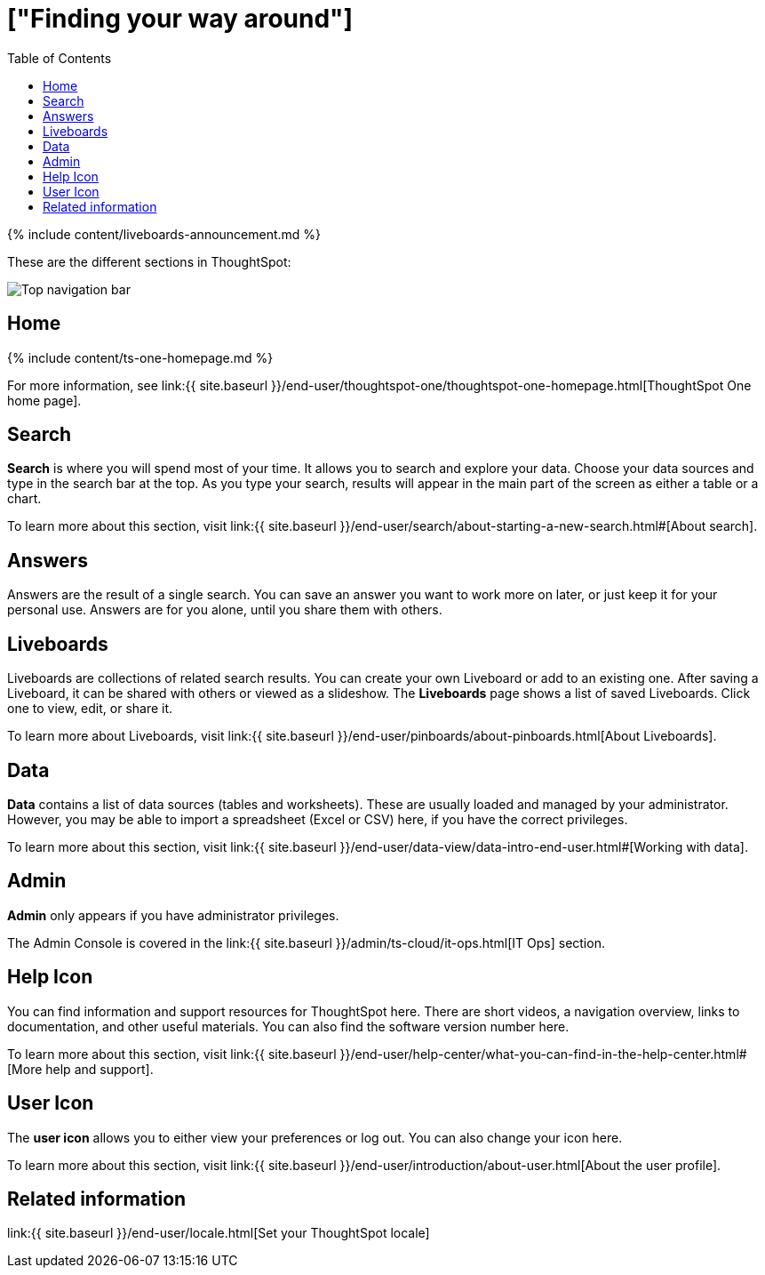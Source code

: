 = ["Finding your way around"]
:last_updated: 11/05/2021
:permalink: /:collection/:path.html
:sidebar: mydoc_sidebar
:summary: ThoughtSpot is organized into several sections to make navigation easy. You can reach them by using the menu bar.
:toc: false

{% include content/liveboards-announcement.md %}

These are the different sections in ThoughtSpot:

image::{{ site.baseurl }}/images/thoughtspot-one-nav-bar.png[Top navigation bar]

== Home

{% include content/ts-one-homepage.md %}

For more information, see link:{{ site.baseurl }}/end-user/thoughtspot-one/thoughtspot-one-homepage.html[ThoughtSpot One home page].

[#search]
== Search

*Search* is where you will spend most of your time.
It allows you to search and explore your data.
Choose your data sources and type in the search bar at the top.
As you type your search, results will appear in the main part of the screen as either a table or a chart.

To learn more about this section, visit link:{{ site.baseurl }}/end-user/search/about-starting-a-new-search.html#[About search].

[#answers]
== Answers

Answers are the result of a single search.
You can save an answer you want to work more on later, or just keep it for your personal use.
Answers are for you alone, until you share them with others.

[#pinboards]
== Liveboards

Liveboards are collections of related search results.
You can create your own Liveboard or add to an existing one.
After saving a Liveboard, it can be shared with others or viewed as a slideshow.
The *Liveboards* page shows a list of saved Liveboards.
Click one to view, edit, or share it.

To learn more about Liveboards, visit link:{{ site.baseurl }}/end-user/pinboards/about-pinboards.html[About Liveboards].

[#data]
== Data

*Data* contains a list of data sources (tables and worksheets).
These are usually loaded and managed by your administrator.
However, you may be able to import a spreadsheet (Excel or CSV) here, if you have the correct privileges.

To learn more about this section, visit link:{{ site.baseurl }}/end-user/data-view/data-intro-end-user.html#[Working with data].

[#admin]
== Admin

*Admin* only appears if you have administrator privileges.

The Admin Console is covered in the link:{{ site.baseurl }}/admin/ts-cloud/it-ops.html[IT Ops] section.

[#help-icon]
== Help Icon

You can find information and support resources for ThoughtSpot here.
There are short videos, a navigation overview, links to documentation, and other useful materials.
You can also find the software version number here.

To learn more about this section, visit link:{{ site.baseurl }}/end-user/help-center/what-you-can-find-in-the-help-center.html#[More help and support].

[#user-icon]
== User Icon

The *user icon* allows you to either view your preferences or log out.
You can also change your icon here.

To learn more about this section, visit link:{{ site.baseurl }}/end-user/introduction/about-user.html[About the user profile].

[#related-information]
== Related information

link:{{ site.baseurl }}/end-user/locale.html[Set your ThoughtSpot locale]
